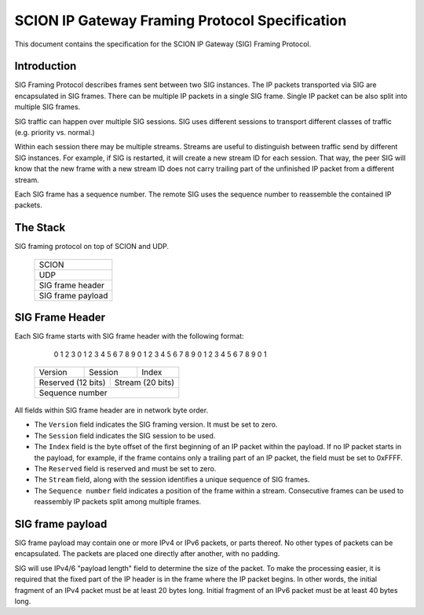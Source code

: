 ***********************************************
SCION IP Gateway Framing Protocol Specification
***********************************************

.. |br| raw:: html

  <br/>

This document contains the specification for the SCION IP Gateway (SIG)
Framing Protocol.

Introduction
============

SIG Framing Protocol describes frames sent between two SIG instances.
The IP packets transported via SIG are encapsulated in SIG frames.
There can be multiple IP packets in a single SIG frame.
Single IP packet can be also split into multiple SIG frames.

SIG traffic can happen over multiple SIG sessions. SIG uses different
sessions to transport different classes of traffic (e.g. priority vs. normal.)

Within each session there may be multiple streams. Streams are useful to
distinguish between traffic send by different SIG instances. For example,
if SIG is restarted, it will create a new stream ID for each session. That way,
the peer SIG will know that the new frame with a new stream ID does not
carry trailing part of the unfinished IP packet from a different stream.

Each SIG frame has a sequence number. The remote SIG uses the sequence
number to reassemble the contained IP packets.

The Stack
=========

SIG framing protocol on top of SCION and UDP.

    +-----------------------+
    |         SCION         |
    +-----------------------+
    |          UDP          |
    +-----------------------+
    |    SIG frame header   |
    +-----------------------+
    |   SIG frame payload   |
    +-----------------------+

SIG Frame Header
================

Each SIG frame starts with SIG frame header with the following format:

     0                   1                   2                   3
     0 1 2 3 4 5 6 7 8 9 0 1 2 3 4 5 6 7 8 9 0 1 2 3 4 5 6 7 8 9 0 1
    +-+-+-+-+-+-+-+-+-+-+-+-+-+-+-+-+-+-+-+-+-+-+-+-+-+-+-+-+-+-+-+-+
    |     Version   |    Session    |            Index              |
    +-+-+-+-+-+-+-+-+-+-+-+-+-+-+-+-+-+-+-+-+-+-+-+-+-+-+-+-+-+-+-+-+
    |   Reserved (12 bits)    |          Stream (20 bits)           |
    +-+-+-+-+-+-+-+-+-+-+-+-+-+-+-+-+-+-+-+-+-+-+-+-+-+-+-+-+-+-+-+-+
    |                                                               |
    +                       Sequence number                         +
    |                                                               |
    +-+-+-+-+-+-+-+-+-+-+-+-+-+-+-+-+-+-+-+-+-+-+-+-+-+-+-+-+-+-+-+-+

All fields within SIG frame header are in network byte order.

- The ``Version`` field indicates the SIG framing version. It must be set to zero.

- The ``Session`` field indicates the SIG session to be used.

- The ``Index`` field is the byte offset of the first beginning of an IP packet
  within the payload. If no IP packet starts in the payload, for example, if
  the frame contains only a trailing part of an IP packet, the field must be set
  to 0xFFFF.

- The ``Reserved`` field is reserved and must be set to zero.

- The ``Stream`` field, along with the session identifies a unique sequence of
  SIG frames.

- The ``Sequence number`` field indicates a position of the frame within a
  stream. Consecutive frames can be used to reassembly IP packets split among
  multiple frames.

SIG frame payload
=================

SIG frame payload may contain one or more IPv4 or IPv6 packets, or parts
thereof. No other types of packets can be encapsulated. The packets are
placed one directly after another, with no padding.

SIG will use IPv4/6 "payload length" field to determine the size of the packet.
To make the processing easier, it is required that the fixed part of the IP header
is in the frame where the IP packet begins. In other words, the initial fragment
of an IPv4 packet must be at least 20 bytes long. Initial fragment of an IPv6
packet must be at least 40 bytes long.
